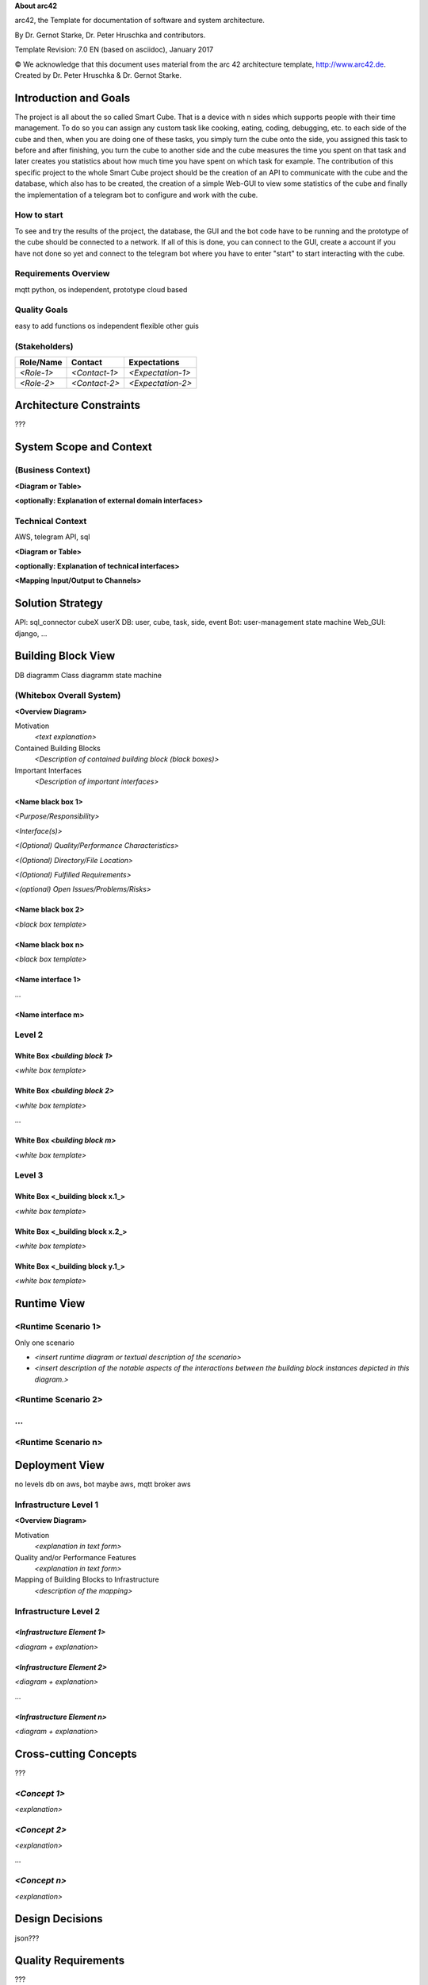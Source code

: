 **About arc42**

arc42, the Template for documentation of software and system
architecture.

By Dr. Gernot Starke, Dr. Peter Hruschka and contributors.

Template Revision: 7.0 EN (based on asciidoc), January 2017

© We acknowledge that this document uses material from the arc 42
architecture template, http://www.arc42.de. Created by Dr. Peter
Hruschka & Dr. Gernot Starke.

.. _section-introduction-and-goals:

Introduction and Goals
======================
The project is all about the so called Smart Cube. That is a device with n sides which supports people with their time management. 
To do so you can assign any custom task like cooking, eating, coding, debugging, etc. to each side of the cube and then, when you 
are doing one of these tasks, you simply turn the cube onto the side, you assigned this task to before and after finishing, you turn
the cube to another side and the cube measures the time you spent on that task and later creates you statistics about how much time 
you have spent on which task for example. The contribution of this specific project to the whole Smart Cube project should be the creation 
of an API to communicate with the cube and the database, which also has to be created, the creation of a simple Web-GUI to view some 
statistics of the cube and finally the implementation of a telegram bot to configure and work with the cube.  

.. __how_to_start:

How to start
------------
To see and try the results of the project, the database, the GUI and the bot code have to be running and the prototype of the cube should 
be connected to a network. If all of this is done, you can connect to the GUI, create a account if you have not done so yet and connect to 
the telegram bot where you have to enter "start" to start interacting with the cube.

.. __requirements_overview:

Requirements Overview
---------------------
mqtt
python, os independent, prototype
cloud based

.. __quality_goals:

Quality Goals
-------------
easy to add functions
os independent
flexible
other guis


.. __stakeholders:

(Stakeholders)
------------

+-------------+---------------------------+---------------------------+
| Role/Name   | Contact                   | Expectations              |
+=============+===========================+===========================+
| *<Role-1>*  | *<Contact-1>*             | *<Expectation-1>*         |
+-------------+---------------------------+---------------------------+
| *<Role-2>*  | *<Contact-2>*             | *<Expectation-2>*         |
+-------------+---------------------------+---------------------------+

.. _section-architecture-constraints:

Architecture Constraints
========================
???

.. _section-system-scope-and-context:

System Scope and Context
========================

.. __business_context:

(Business Context)
----------------

**<Diagram or Table>**

**<optionally: Explanation of external domain interfaces>**

.. __technical_context:

Technical Context
-----------------
AWS, telegram API, sql

**<Diagram or Table>**

**<optionally: Explanation of technical interfaces>**

**<Mapping Input/Output to Channels>**

.. _section-solution-strategy:

Solution Strategy
=================
API:
sql_connector
cubeX
userX
DB:
user, cube, task, side, event
Bot:
user-management
state machine
Web_GUI:
django, ...

.. _section-building-block-view:

Building Block View
===================
DB diagramm
Class diagramm
state machine

.. __whitebox_overall_system:

(Whitebox Overall System)
-----------------------

**<Overview Diagram>**

Motivation
   *<text explanation>*

Contained Building Blocks
   *<Description of contained building block (black boxes)>*

Important Interfaces
   *<Description of important interfaces>*

.. ___name_black_box_1:

<Name black box 1>
~~~~~~~~~~~~~~~~~~

*<Purpose/Responsibility>*

*<Interface(s)>*

*<(Optional) Quality/Performance Characteristics>*

*<(Optional) Directory/File Location>*

*<(Optional) Fulfilled Requirements>*

*<(optional) Open Issues/Problems/Risks>*

.. ___name_black_box_2:

<Name black box 2>
~~~~~~~~~~~~~~~~~~

*<black box template>*

.. ___name_black_box_n:

<Name black box n>
~~~~~~~~~~~~~~~~~~

*<black box template>*

.. ___name_interface_1:

<Name interface 1>
~~~~~~~~~~~~~~~~~~

…

.. ___name_interface_m:

<Name interface m>
~~~~~~~~~~~~~~~~~~

.. __level_2:

Level 2
-------

.. __white_box_emphasis_building_block_1_emphasis:

White Box *<building block 1>*
~~~~~~~~~~~~~~~~~~~~~~~~~~~~~~

*<white box template>*

.. __white_box_emphasis_building_block_2_emphasis:

White Box *<building block 2>*
~~~~~~~~~~~~~~~~~~~~~~~~~~~~~~

*<white box template>*

…

.. __white_box_emphasis_building_block_m_emphasis:

White Box *<building block m>*
~~~~~~~~~~~~~~~~~~~~~~~~~~~~~~

*<white box template>*

.. __level_3:

Level 3
-------

.. __white_box_building_block_x_1:

White Box <_building block x.1_>
~~~~~~~~~~~~~~~~~~~~~~~~~~~~~~~~

*<white box template>*

.. __white_box_building_block_x_2:

White Box <_building block x.2_>
~~~~~~~~~~~~~~~~~~~~~~~~~~~~~~~~

*<white box template>*

.. __white_box_building_block_y_1:

White Box <_building block y.1_>
~~~~~~~~~~~~~~~~~~~~~~~~~~~~~~~~

*<white box template>*

.. _section-runtime-view:

Runtime View
============

.. ___runtime_scenario_1:

<Runtime Scenario 1>
--------------------
Only one scenario

-  *<insert runtime diagram or textual description of the scenario>*

-  *<insert description of the notable aspects of the interactions
   between the building block instances depicted in this diagram.>*

.. ___runtime_scenario_2:

<Runtime Scenario 2>
--------------------

.. __:

…
-

.. ___runtime_scenario_n:

<Runtime Scenario n>
--------------------

.. _section-deployment-view:

Deployment View
===============
no levels
db on aws, bot maybe aws, mqtt broker aws

.. __infrastructure_level_1:

Infrastructure Level 1
----------------------

**<Overview Diagram>**

Motivation
   *<explanation in text form>*

Quality and/or Performance Features
   *<explanation in text form>*

Mapping of Building Blocks to Infrastructure
   *<description of the mapping>*

.. __infrastructure_level_2:

Infrastructure Level 2
----------------------

.. ___emphasis_infrastructure_element_1_emphasis:

*<Infrastructure Element 1>*
~~~~~~~~~~~~~~~~~~~~~~~~~~~~

*<diagram + explanation>*

.. ___emphasis_infrastructure_element_2_emphasis:

*<Infrastructure Element 2>*
~~~~~~~~~~~~~~~~~~~~~~~~~~~~

*<diagram + explanation>*

…

.. ___emphasis_infrastructure_element_n_emphasis:

*<Infrastructure Element n>*
~~~~~~~~~~~~~~~~~~~~~~~~~~~~

*<diagram + explanation>*

.. _section-concepts:

Cross-cutting Concepts
======================
???

.. ___emphasis_concept_1_emphasis:

*<Concept 1>*
-------------

*<explanation>*

.. ___emphasis_concept_2_emphasis:

*<Concept 2>*
-------------

*<explanation>*

…

.. ___emphasis_concept_n_emphasis:

*<Concept n>*
-------------

*<explanation>*

.. _section-design-decisions:

Design Decisions
================
json???

.. _section-quality-scenarios:

Quality Requirements
====================
???

.. __quality_tree:

Quality Tree
------------

.. __quality_scenarios:

Quality Scenarios
-----------------

.. _section-technical-risks:

Risks and Technical Debts
=========================
weglassen???

.. _section-glossary:

Glossary
========

+-----------------------------------+-----------------------------------+
| Term                              | Definition                        |
+===================================+===================================+
| <Term-1>                          | <definition-1>                    |
+-----------------------------------+-----------------------------------+
| <Term-2>                          | <definition-2>                    |
+-----------------------------------+-----------------------------------+

.. |arc42| image:: images/arc42-logo.png